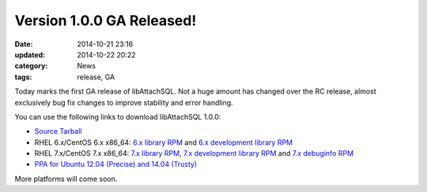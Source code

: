 Version 1.0.0 GA Released!
==========================

:date: 2014-10-21 23:16
:updated: 2014-10-22 20:22
:category: News
:tags: release, GA

Today marks the first GA release of libAttachSQL.  Not a huge amount has changed over the RC release, almost exclusively bug fix changes to improve stability and error handling.

You can use the following links to download libAttachSQL 1.0.0:

* `Source Tarball <https://github.com/libattachsql/libattachsql/archive/v1.0.0.tar.gz>`_
* RHEL 6.x/CentOS 6.x x86_64: `6.x library RPM </packages/RHEL6/libattachsql-1.0.0-1.x86_64.rpm>`_ and `6.x development library RPM </packages/RHEL6/libattachsql-devel-1.0.0-1.x86_64.rpm>`_
* RHEL 7.x/CentOS 7.x x86_64: `7.x library RPM </packages/RHEL7/libattachsql-1.0.0-1.x86_64.rpm>`_, `7.x development library RPM </packages/RHEL7/libattachsql-devel-1.0.0-1.x86_64.rpm>`_ and `7.x debuginfo RPM </packages/RHEL7/libattachsql-debuginfo-1.0.0-1.x86_64.rpm>`_
* `PPA for Ubuntu 12.04 (Precise) and 14.04 (Trusty) <https://launchpad.net/~linuxjedi/+archive/ubuntu/ppa>`_

More platforms will come soon.
